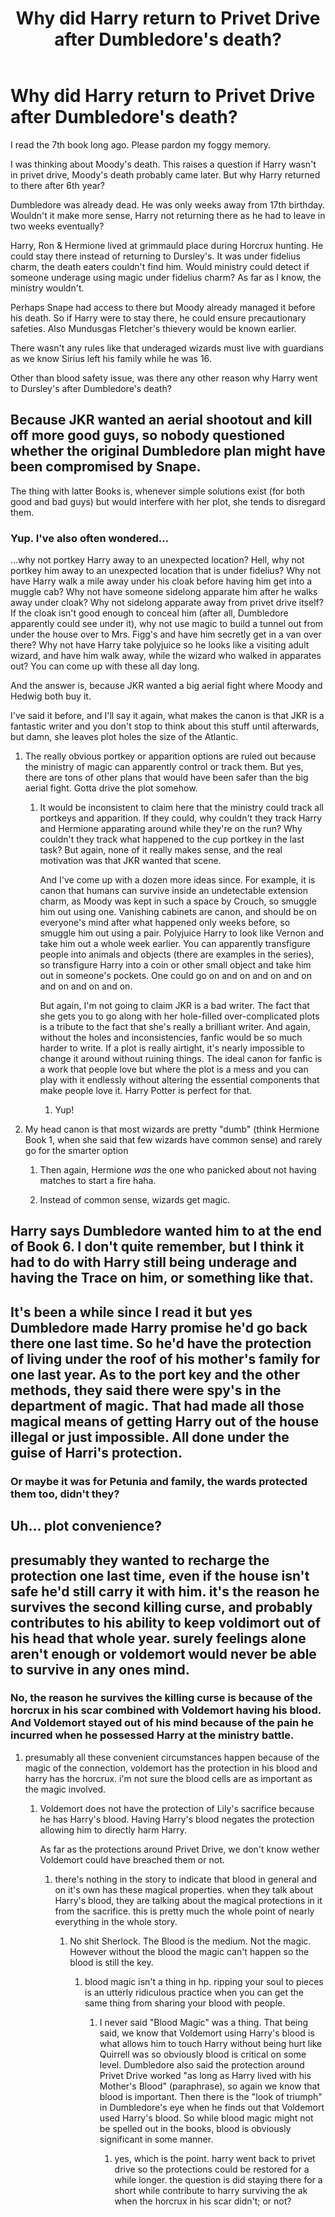 #+TITLE: Why did Harry return to Privet Drive after Dumbledore's death?

* Why did Harry return to Privet Drive after Dumbledore's death?
:PROPERTIES:
:Author: RandomNameTakenToo
:Score: 15
:DateUnix: 1477259050.0
:DateShort: 2016-Oct-24
:FlairText: Discussion
:END:
I read the 7th book long ago. Please pardon my foggy memory.

I was thinking about Moody's death. This raises a question if Harry wasn't in privet drive, Moody's death probably came later. But why Harry returned to there after 6th year?

Dumbledore was already dead. He was only weeks away from 17th birthday. Wouldn't it make more sense, Harry not returning there as he had to leave in two weeks eventually?

Harry, Ron & Hermione lived at grimmauld place during Horcrux hunting. He could stay there instead of returning to Dursley's. It was under fidelius charm, the death eaters couldn't find him. Would ministry could detect if someone underage using magic under fidelius charm? As far as I know, the ministry wouldn't.

Perhaps Snape had access to there but Moody already managed it before his death. So if Harry were to stay there, he could ensure precautionary safeties. Also Mundusgas Fletcher's thievery would be known earlier.

There wasn't any rules like that underaged wizards must live with guardians as we know Sirius left his family while he was 16.

Other than blood safety issue, was there any other reason why Harry went to Dursley's after Dumbledore's death?


** Because JKR wanted an aerial shootout and kill off more good guys, so nobody questioned whether the original Dumbledore plan might have been compromised by Snape.

The thing with latter Books is, whenever simple solutions exist (for both good and bad guys) but would interfere with her plot, she tends to disregard them.
:PROPERTIES:
:Author: InquisitorCOC
:Score: 23
:DateUnix: 1477259687.0
:DateShort: 2016-Oct-24
:END:

*** Yup. I've also often wondered...

...why not portkey Harry away to an unexpected location? Hell, why not portkey him away to an unexpected location that is under fidelius? Why not have Harry walk a mile away under his cloak before having him get into a muggle cab? Why not have someone sidelong apparate him after he walks away under cloak? Why not sidelong apparate away from privet drive itself? If the cloak isn't good enough to conceal him (after all, Dumbledore apparently could see under it), why not use magic to build a tunnel out from under the house over to Mrs. Figg's and have him secretly get in a van over there? Why not have Harry take polyjuice so he looks like a visiting adult wizard, and have him walk away, while the wizard who walked in apparates out? You can come up with these all day long.

And the answer is, because JKR wanted a big aerial fight where Moody and Hedwig both buy it.

I've said it before, and I'll say it again, what makes the canon is that JKR is a fantastic writer and you don't stop to think about this stuff until afterwards, but damn, she leaves plot holes the size of the Atlantic.
:PROPERTIES:
:Author: verysleepy8
:Score: 17
:DateUnix: 1477262130.0
:DateShort: 2016-Oct-24
:END:

**** The really obvious portkey or apparition options are ruled out because the ministry of magic can apparently control or track them. But yes, there are tons of other plans that would have been safer than the big aerial fight. Gotta drive the plot somehow.
:PROPERTIES:
:Author: yetioverthere
:Score: 5
:DateUnix: 1477279482.0
:DateShort: 2016-Oct-24
:END:

***** It would be inconsistent to claim here that the ministry could track all portkeys and apparition. If they could, why couldn't they track Harry and Hermione apparating around while they're on the run? Why couldn't they track what happened to the cup portkey in the last task? But again, none of it really makes sense, and the real motivation was that JKR wanted that scene.

And I've come up with a dozen more ideas since. For example, it is canon that humans can survive inside an undetectable extension charm, as Moody was kept in such a space by Crouch, so smuggle him out using one. Vanishing cabinets are canon, and should be on everyone's mind after what happened only weeks before, so smuggle him out using a pair. Polyjuice Harry to look like Vernon and take him out a whole week earlier. You can apparently transfigure people into animals and objects (there are examples in the series), so transfigure Harry into a coin or other small object and take him out in someone's pockets. One could go on and on and on and on and on and on and on.

But again, I'm not going to claim JKR is a bad writer. The fact that she gets you to go along with her hole-filled over-complicated plots is a tribute to the fact that she's really a brilliant writer. And again, without the holes and inconsistencies, fanfic would be so much harder to write. If a plot is really airtight, it's nearly impossible to change it around without ruining things. The ideal canon for fanfic is a work that people love but where the plot is a mess and you can play with it endlessly without altering the essential components that make people love it. Harry Potter is perfect for that.
:PROPERTIES:
:Author: verysleepy8
:Score: 6
:DateUnix: 1477314431.0
:DateShort: 2016-Oct-24
:END:

****** Yup!
:PROPERTIES:
:Author: yetioverthere
:Score: 1
:DateUnix: 1477323296.0
:DateShort: 2016-Oct-24
:END:


**** My head canon is that most wizards are pretty "dumb" (think Hermione Book 1, when she said that few wizards have common sense) and rarely go for the smarter option
:PROPERTIES:
:Author: YoureNotAGenius
:Score: 2
:DateUnix: 1477275191.0
:DateShort: 2016-Oct-24
:END:

***** Then again, Hermione /was/ the one who panicked about not having matches to start a fire haha.
:PROPERTIES:
:Author: Lamenardo
:Score: 3
:DateUnix: 1477302929.0
:DateShort: 2016-Oct-24
:END:


***** Instead of common sense, wizards get magic.
:PROPERTIES:
:Author: T0lias
:Score: 1
:DateUnix: 1477304369.0
:DateShort: 2016-Oct-24
:END:


** Harry says Dumbledore wanted him to at the end of Book 6. I don't quite remember, but I think it had to do with Harry still being underage and having the Trace on him, or something like that.
:PROPERTIES:
:Author: luckyricochet
:Score: 5
:DateUnix: 1477262380.0
:DateShort: 2016-Oct-24
:END:


** It's been a while since I read it but yes Dumbledore made Harry promise he'd go back there one last time. So he'd have the protection of living under the roof of his mother's family for one last year. As to the port key and the other methods, they said there were spy's in the department of magic. That had made all those magical means of getting Harry out of the house illegal or just impossible. All done under the guise of Harri's protection.
:PROPERTIES:
:Author: freestylekyle314
:Score: 8
:DateUnix: 1477270212.0
:DateShort: 2016-Oct-24
:END:

*** Or maybe it was for Petunia and family, the wards protected them too, didn't they?
:PROPERTIES:
:Author: Lamenardo
:Score: 1
:DateUnix: 1477303095.0
:DateShort: 2016-Oct-24
:END:


** Uh... plot convenience?
:PROPERTIES:
:Author: Skeletickles
:Score: 3
:DateUnix: 1477268007.0
:DateShort: 2016-Oct-24
:END:


** presumably they wanted to recharge the protection one last time, even if the house isn't safe he'd still carry it with him. it's the reason he survives the second killing curse, and probably contributes to his ability to keep voldimort out of his head that whole year. surely feelings alone aren't enough or voldemort would never be able to survive in any ones mind.
:PROPERTIES:
:Author: tomintheconer
:Score: 0
:DateUnix: 1477269298.0
:DateShort: 2016-Oct-24
:END:

*** No, the reason he survives the killing curse is because of the horcrux in his scar combined with Voldemort having his blood. And Voldemort stayed out of his mind because of the pain he incurred when he possessed Harry at the ministry battle.
:PROPERTIES:
:Author: Bobo54bc
:Score: 6
:DateUnix: 1477269761.0
:DateShort: 2016-Oct-24
:END:

**** presumably all these convenient circumstances happen because of the magic of the connection, voldemort has the protection in his blood and harry has the horcrux. i'm not sure the blood cells are as important as the magic involved.
:PROPERTIES:
:Author: tomintheconer
:Score: -2
:DateUnix: 1477271061.0
:DateShort: 2016-Oct-24
:END:

***** Voldemort does not have the protection of Lily's sacrifice because he has Harry's blood. Having Harry's blood negates the protection allowing him to directly harm Harry.

As far as the protections around Privet Drive, we don't know wether Voldemort could have breached them or not.
:PROPERTIES:
:Author: Bobo54bc
:Score: 5
:DateUnix: 1477275754.0
:DateShort: 2016-Oct-24
:END:

****** there's nothing in the story to indicate that blood in general and on it's own has these magical properties. when they talk about Harry's blood, they are talking about the magical protections in it from the sacrifice. this is pretty much the whole point of nearly everything in the whole story.
:PROPERTIES:
:Author: tomintheconer
:Score: 0
:DateUnix: 1477276889.0
:DateShort: 2016-Oct-24
:END:

******* No shit Sherlock. The Blood is the medium. Not the magic. However without the blood the magic can't happen so the blood is still the key.
:PROPERTIES:
:Author: Bobo54bc
:Score: 1
:DateUnix: 1477289257.0
:DateShort: 2016-Oct-24
:END:

******** blood magic isn't a thing in hp. ripping your soul to pieces is an utterly ridiculous practice when you can get the same thing from sharing your blood with people.
:PROPERTIES:
:Author: tomintheconer
:Score: 1
:DateUnix: 1477445654.0
:DateShort: 2016-Oct-26
:END:

********* I never said "Blood Magic" was a thing. That being said, we know that Voldemort using Harry's blood is what allows him to touch Harry without being hurt like Quirrell was so obviously blood is critical on some level. Dumbledore also said the protection around Privet Drive worked "as long as Harry lived with his Mother's Blood" (paraphrase), so again we know that blood is important. Then there is the "look of triumph" in Dumbledore's eye when he finds out that Voldemort used Harry's blood. So while blood magic might not be spelled out in the books, blood is obviously significant in some manner.
:PROPERTIES:
:Author: Bobo54bc
:Score: 1
:DateUnix: 1477491792.0
:DateShort: 2016-Oct-26
:END:

********** yes, which is the point. harry went back to privet drive so the protections could be restored for a while longer. the question is did staying there for a short while contribute to harry surviving the ak when the horcrux in his scar didn't; or not?
:PROPERTIES:
:Author: tomintheconer
:Score: 1
:DateUnix: 1477566774.0
:DateShort: 2016-Oct-27
:END:
